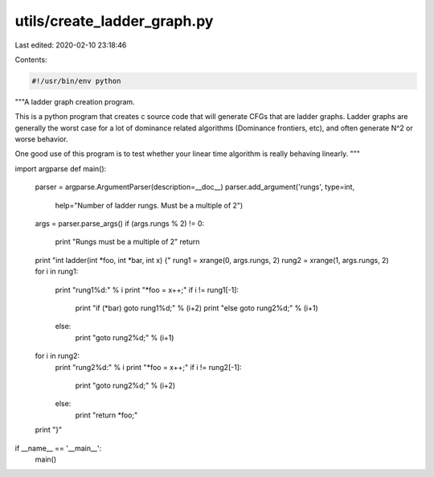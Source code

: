 utils/create_ladder_graph.py
============================

Last edited: 2020-02-10 23:18:46

Contents:

.. code-block:: py

    #!/usr/bin/env python
"""A ladder graph creation program.

This is a python program that creates c source code that will generate
CFGs that are ladder graphs.  Ladder graphs are generally the worst case
for a lot of dominance related algorithms (Dominance frontiers, etc),
and often generate N^2 or worse behavior.

One good use of this program is to test whether your linear time algorithm is
really behaving linearly.
"""

import argparse
def main():
  parser = argparse.ArgumentParser(description=__doc__)
  parser.add_argument('rungs', type=int,
                      help="Number of ladder rungs. Must be a multiple of 2")
  args = parser.parse_args()
  if (args.rungs % 2) != 0:
    print "Rungs must be a multiple of 2"
    return
  print "int ladder(int *foo, int *bar, int x) {"
  rung1 = xrange(0, args.rungs, 2)
  rung2 = xrange(1, args.rungs, 2)
  for i in rung1:
    print "rung1%d:" % i
    print "*foo = x++;"
    if i != rung1[-1]:
      print "if (*bar) goto rung1%d;" % (i+2)
      print "else goto rung2%d;" % (i+1)
    else:
      print "goto rung2%d;" % (i+1)
  for i in rung2:
    print "rung2%d:" % i
    print "*foo = x++;"
    if i != rung2[-1]:
      print "goto rung2%d;" % (i+2)
    else:
      print "return *foo;"
  print "}"

if __name__ == '__main__':
  main()


